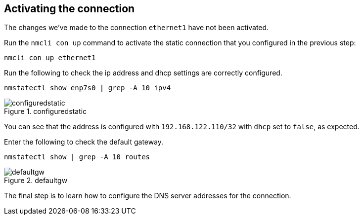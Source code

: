 == Activating the connection

The changes we’ve made to the connection `+ethernet1+` have not been
activated.

Run the `+nmcli con up+` command to activate the static connection that
you configured in the previous step:

[source,bash]
----
nmcli con up ethernet1
----

Run the following to check the ip address and dhcp settings are
correctly configured.

[source,bash]
----
nmstatectl show enp7s0 | grep -A 10 ipv4
----

.configuredstatic
image::../assets/images/configuredstatic.png[configuredstatic]

You can see that the address is configured with `+192.168.122.110/32+`
with `+dhcp+` set to `+false+`, as expected.

Enter the following to check the default gateway.

[source,bash]
----
nmstatectl show | grep -A 10 routes
----

.defaultgw
image::../assets/images/defaultgw.png[defaultgw]

The final step is to learn how to configure the DNS server addresses for
the connection.
